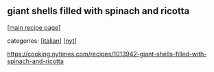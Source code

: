 #+pagetitle: giant shells filled with spinach and ricotta

** giant shells filled with spinach and ricotta

  [[[file:0-recipe-index.org][main recipe page]]]

categories: [[[file:c-italian.org][italian]]] [[[file:c-nyt.org][nyt]]]

 https://cooking.nytimes.com/recipes/1013942-giant-shells-filled-with-spinach-and-ricotta
